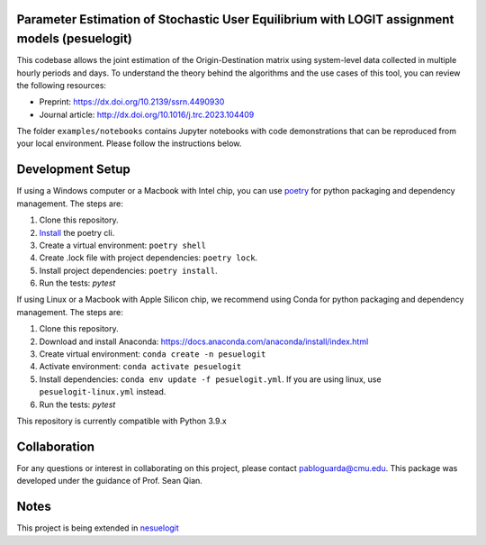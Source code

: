Parameter Estimation of Stochastic User Equilibrium with LOGIT assignment models (pesuelogit)
==============================================================================

This codebase allows the joint estimation of the Origin-Destination matrix using system-level data collected in multiple hourly periods and days.  To understand the theory behind the algorithms and the use cases of this tool, you can review the following resources:

+ Preprint: https://dx.doi.org/10.2139/ssrn.4490930
+ Journal article: http://dx.doi.org/10.1016/j.trc.2023.104409

The folder ``examples/notebooks`` contains Jupyter notebooks with code demonstrations that can be reproduced from your local environment. Please follow the instructions below. 

Development Setup
=================

If using a Windows computer or a Macbook with Intel chip, you can use poetry_ for python packaging and dependency management. The steps are:

1. Clone this repository.
2. `Install <https://python-poetry.org/docs/#installation>`_  the poetry cli.
3. Create a virtual environment: ``poetry shell``
4. Create .lock file with project dependencies: ``poetry lock``.
5. Install project dependencies: ``poetry install``.
6. Run the tests: `pytest`

.. _poetry: https://python-poetry.org/

If using Linux or a Macbook with Apple Silicon chip, we recommend using Conda for python packaging and dependency management. The steps are:

1. Clone this repository.

2. Download and install Anaconda: https://docs.anaconda.com/anaconda/install/index.html
3. Create virtual environment: ``conda create -n pesuelogit``
4. Activate environment: ``conda activate pesuelogit``
5. Install dependencies: ``conda env update -f pesuelogit.yml``. If you are using linux, use ``pesuelogit-linux.yml`` instead.
6. Run the tests: `pytest`

This repository is currently compatible with Python 3.9.x

Collaboration
=============

For any questions or interest in collaborating on this project, please contact pabloguarda@cmu.edu. This package was developed under the guidance of Prof. Sean Qian. 

Notes
=====
.. _openai-website:
This project is being extended in `nesuelogit <https://github.com/pabloguarda/nesuelogit>`_

